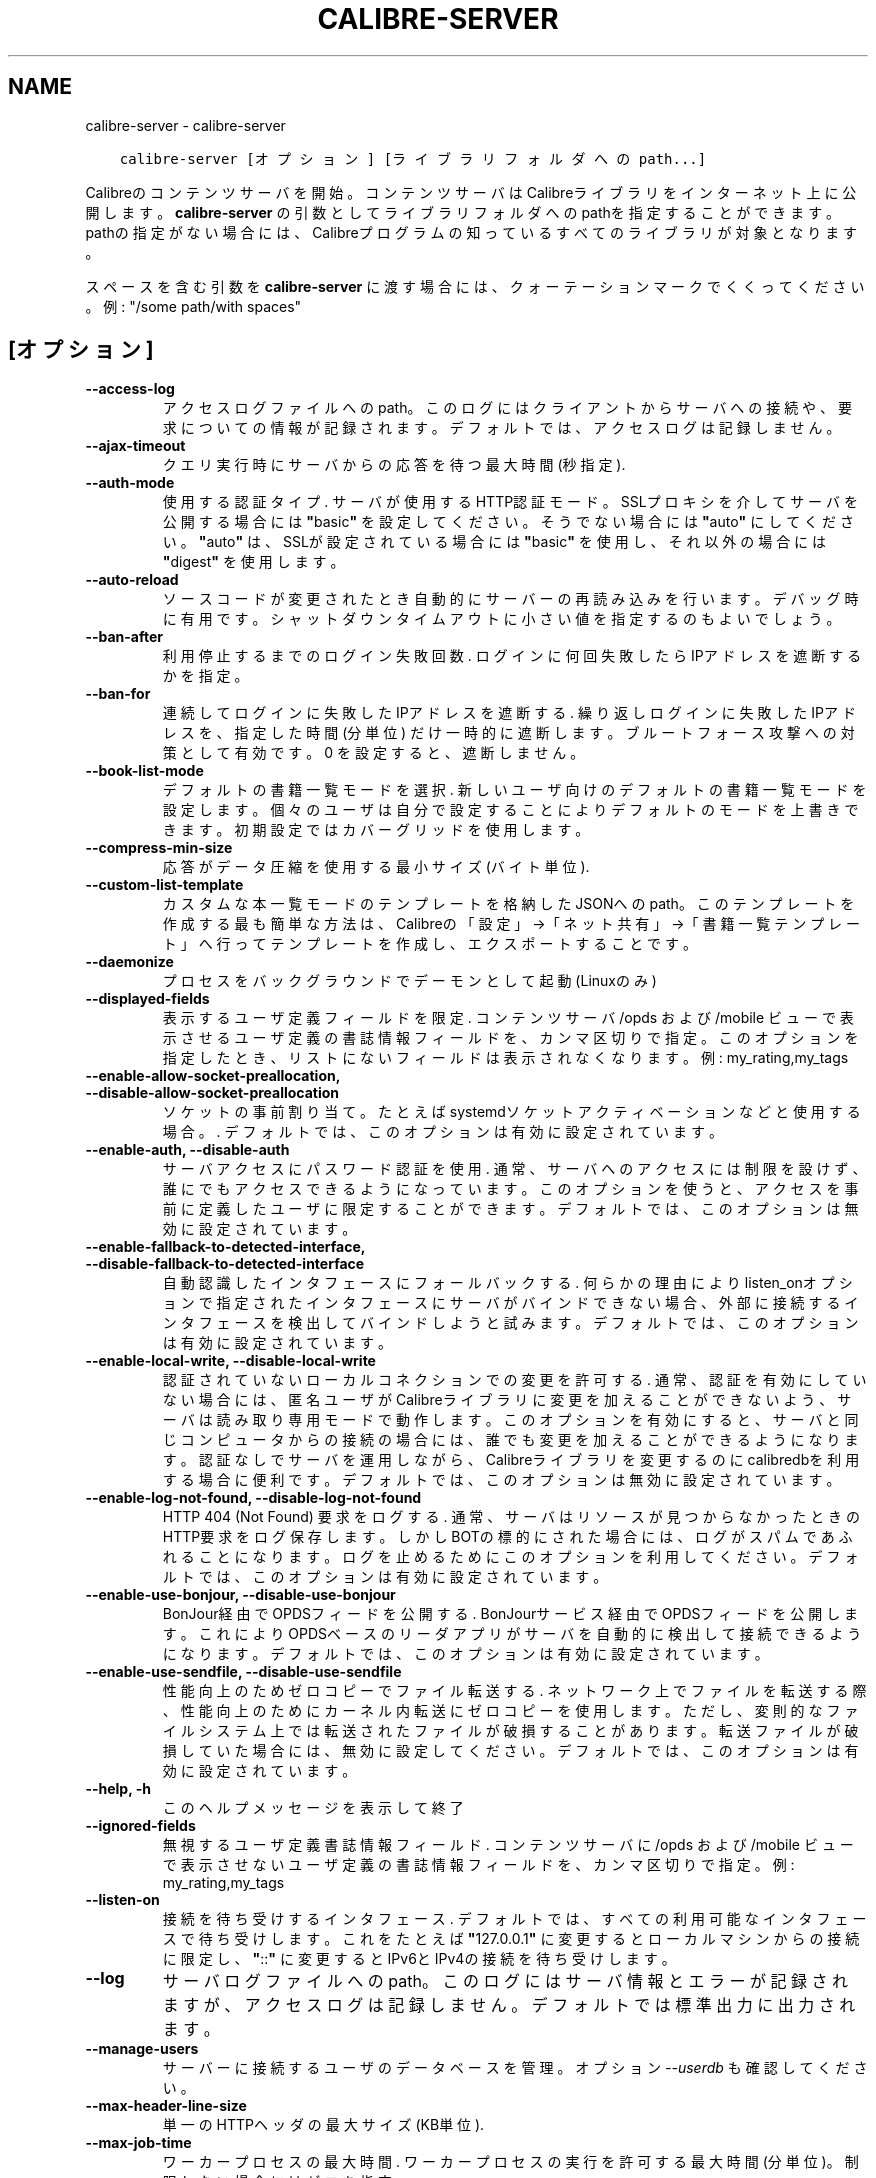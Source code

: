 .\" Man page generated from reStructuredText.
.
.TH "CALIBRE-SERVER" "1" "9月 02, 2019" "3.47.1" "calibre"
.SH NAME
calibre-server \- calibre-server
.
.nr rst2man-indent-level 0
.
.de1 rstReportMargin
\\$1 \\n[an-margin]
level \\n[rst2man-indent-level]
level margin: \\n[rst2man-indent\\n[rst2man-indent-level]]
-
\\n[rst2man-indent0]
\\n[rst2man-indent1]
\\n[rst2man-indent2]
..
.de1 INDENT
.\" .rstReportMargin pre:
. RS \\$1
. nr rst2man-indent\\n[rst2man-indent-level] \\n[an-margin]
. nr rst2man-indent-level +1
.\" .rstReportMargin post:
..
.de UNINDENT
. RE
.\" indent \\n[an-margin]
.\" old: \\n[rst2man-indent\\n[rst2man-indent-level]]
.nr rst2man-indent-level -1
.\" new: \\n[rst2man-indent\\n[rst2man-indent-level]]
.in \\n[rst2man-indent\\n[rst2man-indent-level]]u
..
.INDENT 0.0
.INDENT 3.5
.sp
.nf
.ft C
calibre\-server [オプション] [ライブラリフォルダへのpath...]
.ft P
.fi
.UNINDENT
.UNINDENT
.sp
Calibreのコンテンツサーバを開始。コンテンツサーバはCalibreライブラリを
インターネット上に公開します。\fBcalibre\-server\fP の引数としてライブラリフォルダへのpathを
指定することができます。pathの指定がない場合には、Calibreプログラムの知っている
すべてのライブラリが対象となります。
.sp
スペースを含む引数を \fBcalibre\-server\fP に渡す場合には、クォーテーションマークでくくってください。例: "/some path/with spaces"
.SH [オプション]
.INDENT 0.0
.TP
.B \-\-access\-log
アクセスログファイルへのpath。このログにはクライアントからサーバへの接続や、要求についての情報が記録されます。デフォルトでは、アクセスログは記録しません。
.UNINDENT
.INDENT 0.0
.TP
.B \-\-ajax\-timeout
クエリ実行時にサーバからの応答を待つ最大時間 (秒指定).
.UNINDENT
.INDENT 0.0
.TP
.B \-\-auth\-mode
使用する認証タイプ.  サーバが使用するHTTP認証モード。SSLプロキシを介してサーバを公開する場合には \fB"\fPbasic\fB"\fP を設定してください。そうでない場合には \fB"\fPauto\fB"\fP にしてください。\fB"\fPauto\fB"\fP は、SSLが設定されている場合には \fB"\fPbasic\fB"\fP を使用し、それ以外の場合には \fB"\fPdigest\fB"\fP を使用します。
.UNINDENT
.INDENT 0.0
.TP
.B \-\-auto\-reload
ソースコードが変更されたとき自動的にサーバーの再読み込みを行います。デバッグ時に有用です。シャットダウンタイムアウトに小さい値を指定するのもよいでしょう。
.UNINDENT
.INDENT 0.0
.TP
.B \-\-ban\-after
利用停止するまでのログイン失敗回数.  ログインに何回失敗したらIPアドレスを遮断するかを指定。
.UNINDENT
.INDENT 0.0
.TP
.B \-\-ban\-for
連続してログインに失敗したIPアドレスを遮断する.   繰り返しログインに失敗したIPアドレスを、指定した時間 (分単位) だけ一時的に遮断します。ブルートフォース攻撃への対策として有効です。0 を設定すると、遮断しません。
.UNINDENT
.INDENT 0.0
.TP
.B \-\-book\-list\-mode
デフォルトの書籍一覧モードを選択.   新しいユーザ向けのデフォルトの書籍一覧モードを設定します。個々のユーザは自分で設定することによりデフォルトのモードを上書きできます。初期設定ではカバーグリッドを使用します。
.UNINDENT
.INDENT 0.0
.TP
.B \-\-compress\-min\-size
応答がデータ圧縮を使用する最小サイズ (バイト単位).
.UNINDENT
.INDENT 0.0
.TP
.B \-\-custom\-list\-template
カスタムな本一覧モードのテンプレートを格納したJSONへのpath。このテンプレートを作成する最も簡単な方法は、Calibreの「設定」→「ネット共有」→「書籍一覧テンプレート」へ行ってテンプレートを作成し、エクスポートすることです。
.UNINDENT
.INDENT 0.0
.TP
.B \-\-daemonize
プロセスをバックグラウンドでデーモンとして起動 (Linuxのみ)
.UNINDENT
.INDENT 0.0
.TP
.B \-\-displayed\-fields
表示するユーザ定義フィールドを限定.  コンテンツサーバ /opds および /mobile ビューで表示させるユーザ定義の書誌情報フィールドを、カンマ区切りで指定。このオプションを指定したとき、リストにないフィールドは表示されなくなります。例: my_rating,my_tags
.UNINDENT
.INDENT 0.0
.TP
.B \-\-enable\-allow\-socket\-preallocation, \-\-disable\-allow\-socket\-preallocation
ソケットの事前割り当て。たとえばsystemdソケットアクティベーションなどと使用する場合。. デフォルトでは、このオプションは有効に設定されています。
.UNINDENT
.INDENT 0.0
.TP
.B \-\-enable\-auth, \-\-disable\-auth
サーバアクセスにパスワード認証を使用.         通常、サーバへのアクセスには制限を設けず、誰にでもアクセスできるようになっています。このオプションを使うと、アクセスを事前に定義したユーザに限定することができます。 デフォルトでは、このオプションは無効に設定されています。
.UNINDENT
.INDENT 0.0
.TP
.B \-\-enable\-fallback\-to\-detected\-interface, \-\-disable\-fallback\-to\-detected\-interface
自動認識したインタフェースにフォールバックする.    何らかの理由によりlisten_onオプションで指定されたインタフェースにサーバがバインドできない場合、外部に接続するインタフェースを検出してバインドしようと試みます。 デフォルトでは、このオプションは有効に設定されています。
.UNINDENT
.INDENT 0.0
.TP
.B \-\-enable\-local\-write, \-\-disable\-local\-write
認証されていないローカルコネクションでの変更を許可する.        通常、認証を有効にしていない場合には、匿名ユーザがCalibreライブラリに変更を加えることができないよう、サーバは読み取り専用モードで動作します。このオプションを有効にすると、サーバと同じコンピュータからの接続の場合には、誰でも変更を加えることができるようになります。認証なしでサーバを運用しながら、Calibreライブラリを変更するのにcalibredbを利用する場合に便利です。 デフォルトでは、このオプションは無効に設定されています。
.UNINDENT
.INDENT 0.0
.TP
.B \-\-enable\-log\-not\-found, \-\-disable\-log\-not\-found
HTTP 404 (Not Found) 要求をログする.       通常、サーバはリソースが見つからなかったときのHTTP要求をログ保存します。しかしBOTの標的にされた場合には、ログがスパムであふれることになります。ログを止めるためにこのオプションを利用してください。 デフォルトでは、このオプションは有効に設定されています。
.UNINDENT
.INDENT 0.0
.TP
.B \-\-enable\-use\-bonjour, \-\-disable\-use\-bonjour
BonJour経由でOPDSフィードを公開する.    BonJourサービス経由でOPDSフィードを公開します。これによりOPDSベースのリーダアプリがサーバを自動的に検出して接続できるようになります。 デフォルトでは、このオプションは有効に設定されています。
.UNINDENT
.INDENT 0.0
.TP
.B \-\-enable\-use\-sendfile, \-\-disable\-use\-sendfile
性能向上のためゼロコピーでファイル転送する.      ネットワーク上でファイルを転送する際、性能向上のためにカーネル内転送にゼロコピーを使用します。ただし、変則的なファイルシステム上では転送されたファイルが破損することがあります。転送ファイルが破損していた場合には、無効に設定してください。 デフォルトでは、このオプションは有効に設定されています。
.UNINDENT
.INDENT 0.0
.TP
.B \-\-help, \-h
このヘルプメッセージを表示して終了
.UNINDENT
.INDENT 0.0
.TP
.B \-\-ignored\-fields
無視するユーザ定義書誌情報フィールド.         コンテンツサーバに /opds および /mobile ビューで表示させないユーザ定義の書誌情報フィールドを、カンマ区切りで指定。例: my_rating,my_tags
.UNINDENT
.INDENT 0.0
.TP
.B \-\-listen\-on
接続を待ち受けするインタフェース.   デフォルトでは、すべての利用可能なインタフェースで待ち受けします。これをたとえば \fB"\fP127.0.0.1\fB"\fP に変更するとローカルマシンからの接続に限定し、\fB"\fP::\fB"\fP に変更するとIPv6とIPv4の接続を待ち受けします。
.UNINDENT
.INDENT 0.0
.TP
.B \-\-log
サーバログファイルへのpath。このログにはサーバ情報とエラーが記録されますが、アクセスログは記録しません。デフォルトでは標準出力に出力されます。
.UNINDENT
.INDENT 0.0
.TP
.B \-\-manage\-users
サーバーに接続するユーザのデータベースを管理。オプション \fI\%\-\-userdb\fP も確認してください。
.UNINDENT
.INDENT 0.0
.TP
.B \-\-max\-header\-line\-size
単一のHTTPヘッダの最大サイズ (KB単位).
.UNINDENT
.INDENT 0.0
.TP
.B \-\-max\-job\-time
ワーカープロセスの最大時間.      ワーカープロセスの実行を許可する最大時間 (分単位)。制限しない場合にはゼロを指定。
.UNINDENT
.INDENT 0.0
.TP
.B \-\-max\-jobs
ワーカープロセスの最大数.       ワーカープロセスは本の閲覧準備/追加/変換などの大きなジョブを扱うために、必要に応じて起動されます。通常、こうしたプロセスの最大数はCPUコア数に基づいて決定します。この設定では、そのプロセス最大数を制御できます。
.UNINDENT
.INDENT 0.0
.TP
.B \-\-max\-log\-size
ログファイルの最大長 (MB単位).  サーバが精製するログファイルの最大サイズ。ログが指定のサイズを超えると、先頭から上書きされます。0を設定すると、上書きしなくなります。
.UNINDENT
.INDENT 0.0
.TP
.B \-\-max\-opds\-items
OPDSフィード中の最大冊数.     サーバが単一のOPDSフィード内に返す本の最大数
.UNINDENT
.INDENT 0.0
.TP
.B \-\-max\-opds\-ungrouped\-items
フィード中でグループ化していないアイテム数のOPDS最大数.      著者やタグなどのカテゴリの1文字目の数がここで指定した数を超えた場合にグループ化します。0を指定するとグループ化しません。
.UNINDENT
.INDENT 0.0
.TP
.B \-\-max\-request\-body\-size
サーバへのアップロードを許可する最大サイズ (MB単位).
.UNINDENT
.INDENT 0.0
.TP
.B \-\-num\-per\-page
1ページあたりに表示する本の数.    ブラウザ1ページあたりに表示する本の数
.UNINDENT
.INDENT 0.0
.TP
.B \-\-pidfile
プロセスPIDを書き込むファイルを指定
.UNINDENT
.INDENT 0.0
.TP
.B \-\-port
コネクションの接続待ち用ポート.
.UNINDENT
.INDENT 0.0
.TP
.B \-\-search\-the\-net\-urls
「インターネットで検索」で使用する、URLを記述したJSONファイルへのパス。「設定」→「ネット共有」→「インターネットで検索」へ行き、URLを作成してエクスポートすると簡単にファイルを作成できます。
.UNINDENT
.INDENT 0.0
.TP
.B \-\-shutdown\-timeout
クリーンシャットダウンを行う前の待ち時間 (秒単位).
.UNINDENT
.INDENT 0.0
.TP
.B \-\-ssl\-certfile
SSL認証ファイルへのpath.
.UNINDENT
.INDENT 0.0
.TP
.B \-\-ssl\-keyfile
SSLプライベートキーファイルへのpath.
.UNINDENT
.INDENT 0.0
.TP
.B \-\-timeout
アイドルな接続を切断するまでの時間 (秒単位).
.UNINDENT
.INDENT 0.0
.TP
.B \-\-url\-prefix
すべてのURLに追加するプリフィックス.        リバースプロキシをはさんでサーバを運用する場合に有用です。使用例: URLプリフィックスとして /calibre
.UNINDENT
.INDENT 0.0
.TP
.B \-\-userdb
認証に使用するユーザデータベースへのpath。データベースはSQLiteファイルです。データベース作成には:option:
.nf
\(ga
.fi
\-\-manage\-users\(gaを使用します。ユーザ管理についての詳細は \fI\%https://manual.calibre\-ebook.com/server.html#managing\-user\-accounts\-from\-the\-command\-line\-only\fP を参照してください。
.UNINDENT
.INDENT 0.0
.TP
.B \-\-version
プログラムのバージョン番号を表示して終了
.UNINDENT
.INDENT 0.0
.TP
.B \-\-worker\-count
要求を処理するワーカースレッド数.
.UNINDENT
.SH AUTHOR
Kovid Goyal
.SH COPYRIGHT
Kovid Goyal
.\" Generated by docutils manpage writer.
.
